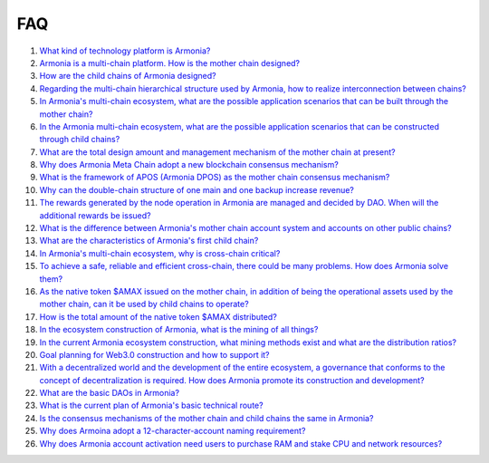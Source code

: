 FAQ
===

1. `What kind of technology platform is
   Armonia? <FAQ/FAQ.html#What kind of technology platform is Armonia?>`__

2. `Armonia is a multi-chain platform. How is the mother chain
   designed? <FAQ/FAQ.html#Armonia is a multi-chain platform. How is the mother chain designed?>`__

3. `How are the child chains of Armonia
   designed? <FAQ/FAQ.html#How are the child chains of Armonia designed?>`__

4. `Regarding the multi-chain hierarchical structure used by Armonia,
   how to realize interconnection between
   chains? <FAQ/FAQ.html#Regarding the multi-chain hierarchical structure used by Armonia, how to realize interconnection between chains?>`__
   
5. `In Armonia's multi-chain ecosystem, what are the possible 
   application scenarios that can be built through the mother 
   chain? <FAQ/FAQ.html#In Armonia's multi-chain ecosystem, what are the possible application scenarios that can be built through the mother chain?>`__   
   
6. `In the Armonia multi-chain ecosystem, what are the possible 
   application scenarios that can be constructed through child 
   chains? <FAQ/FAQ.html#In the Armonia multi-chain ecosystem, what are the possible application scenarios that can be constructed through child chains?>`__
    
7. `What are the total design amount and management mechanism 
   of the mother chain at present? <FAQ/FAQ.html#What are the total design amount and management mechanism of the mother chain at present?>`__
    
8. `Why does Armonia Meta Chain adopt a new blockchain consensus 
   mechanism? <FAQ/FAQ.html#Why does Armonia Meta Chain adopt a new blockchain consensus mechanism?>`__
    
9. `What is the framework of APOS (Armonia DPOS) as the mother chain consensus 
   mechanism? <FAQ/FAQ.html#What is the framework of APOS (Armonia DPOS) as the mother chain consensus mechanism?>`__
    
10. `Why can the double-chain structure of one main and one backup increase 
    revenue? <FAQ/FAQ.html#Why can the double-chain structure of one main and one backup increase revenue?>`__
    
11. `The rewards generated by the node operation in Armonia are managed and decided by DAO. 
    When will the additional rewards be 
    issued? <FAQ/FAQ.html#The rewards generated by the node operation in Armonia are managed and decided by DAO. When will the additional rewards be issued?>`__
    
12. `What is the difference between Armonia's mother chain account system and accounts on other public 
    chains? <FAQ/FAQ.html#What is the difference between Armonia's mother chain account system and accounts on other public chains?>`__

13. `What are the characteristics of Armonia's first child 
    chain? <FAQ/FAQ.html#What are the characteristics of Armonia's first child chain?>`__

14. `In Armonia's multi-chain ecosystem, why is cross-chain 
    critical? <FAQ/FAQ.html#In Armonia's multi-chain ecosystem, why is cross-chain critical?>`__
    
15. `To achieve a safe, reliable and efficient cross-chain, there could be many problems. How does 
    Armonia solve them? <FAQ/FAQ.html#To achieve a safe, reliable and efficient cross-chain, there could be many problems. How does Armonia solve them?>`__

16. `As the native token $AMAX issued on the mother chain, in addition of being the operational assets used by the mother chain, 
    can it be used by child chains to operate? <FAQ/FAQ.html#As the native token $AMAX issued on the mother chain, 
    in addition of being the operational assets used by the mother chain, can it be used by child chains to operate?>`__
    
17. `How is the total amount of the native token $AMAX 
    distributed? <FAQ/FAQ.html#How is the total amount of the native token $AMAX distributed?>`__  
    
18. `In the ecosystem construction of Armonia, what is the mining of all 
    things? <FAQ/FAQ.html#In the ecosystem construction of Armonia, what is the mining of all things?>`__
    
19. `In the current Armonia ecosystem construction, what mining methods exist and what are the 
    distribution ratios? <FAQ/FAQ.html#In the current Armonia ecosystem construction, what mining methods exist and what are the distribution ratios?>`__

20. `Goal planning for Web3.0 construction and how to support 
    it? <FAQ/FAQ.html#Goal planning for Web3.0 construction and how to support it?>`__    
       
21. `With a decentralized world and the development of the entire ecosystem, a governance 
    that conforms to the concept of decentralization is required. How does Armonia promote its construction 
    and development? <FAQ/FAQ.html#With a decentralized world and the development of the 
    entire ecosystem, a governance that conforms to the concept of decentralization is required. How does Armonia promote its construction and development?>`__
    
22. `What are the basic DAOs in 
    Armonia? <FAQ/FAQ.html#What are the basic DAOs in Armonia?>`__
 
23. `What is the current plan of Armonia's basic technical 
    route? <FAQ/FAQ.html#What is the current plan of Armonia's basic technical route?>`__    

24. `Is the consensus mechanisms of the mother chain and child 
    chains the same in Armonia? <FAQ/FAQ.html#Is the consensus mechanisms of the mother chain and child chains the same in Armonia?>`__

25. `Why does Armoina adopt a 12-character-account naming 
    requirement? <FAQ/FAQ.html#Why does Armoina adopt a 12-character-account naming requirement?>`__

26. `Why does Armonia account activation need users to purchase RAM and 
    stake CPU and network resources? <FAQ/FAQ.html#Why does Armonia account activation need users to purchase RAM and stake CPU and network resources?>`__


    
    
